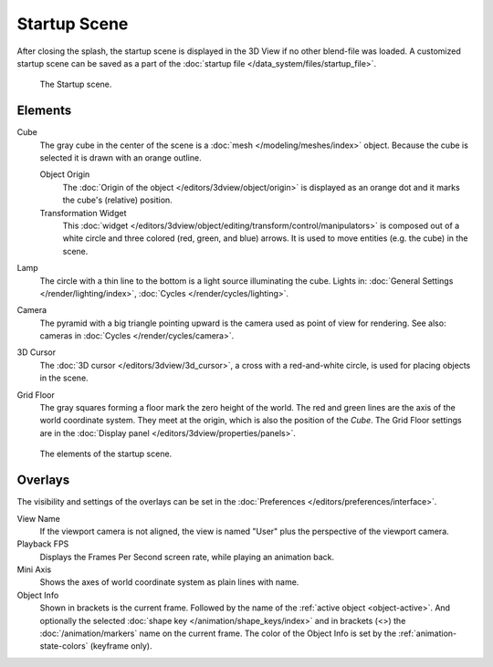 
*************
Startup Scene
*************

After closing the splash, the startup scene is displayed in the 3D View
if no other blend-file was loaded. A customized startup scene
can be saved as a part of the :doc:`startup file </data_system/files/startup_file>`.

.. figure:: /images/editors_3dview_startup-scene_labels.png

   The Startup scene.


Elements
========

Cube
   The gray cube in the center of the scene is a :doc:`mesh </modeling/meshes/index>` object.
   Because the cube is selected it is drawn with an orange outline.

   Object Origin
      The :doc:`Origin of the object </editors/3dview/object/origin>` is displayed as
      an orange dot and it marks the cube's (relative) position.
   Transformation Widget
      This :doc:`widget </editors/3dview/object/editing/transform/control/manipulators>`
      is composed out of a white circle and three colored (red, green, and blue) arrows.
      It is used to move entities (e.g. the cube) in the scene.
Lamp
   The circle with a thin line to the bottom is a light source illuminating the cube.
   Lights in: :doc:`General Settings </render/lighting/index>`,
   :doc:`Cycles </render/cycles/lighting>`.

Camera
   The pyramid with a big triangle pointing upward is the camera used as point of view for rendering.
   See also: cameras in :doc:`Cycles </render/cycles/camera>`.
3D Cursor
   The :doc:`3D cursor </editors/3dview/3d_cursor>`, a cross with a red-and-white circle,
   is used for placing objects in the scene.
Grid Floor
   The gray squares forming a floor mark the zero height of the world.
   The red and green lines are the axis of the world coordinate system.
   They meet at the origin, which is also the position of the *Cube*.
   The Grid Floor settings are in the :doc:`Display panel </editors/3dview/properties/panels>`.

.. figure:: /images/editors_3dview_startup-scene_single.png

   The elements of the startup scene.


Overlays
========

The visibility and settings of the overlays can be set in the :doc:`Preferences </editors/preferences/interface>`.

View Name
   If the viewport camera is not aligned, the view is named "User" plus
   the perspective of the viewport camera.
Playback FPS
   Displays the Frames Per Second screen rate, while playing an animation back.
Mini Axis
   Shows the axes of world coordinate system as plain lines with name.
Object Info
   Shown in brackets is the current frame. Followed by the name of the :ref:`active object <object-active>`.
   And optionally the selected :doc:`shape key </animation/shape_keys/index>` and
   in brackets (<>) the :doc:`/animation/markers` name on the current frame.
   The color of the Object Info is set by the :ref:`animation-state-colors` (keyframe only).


.. (todo add) rendering the startup scene
